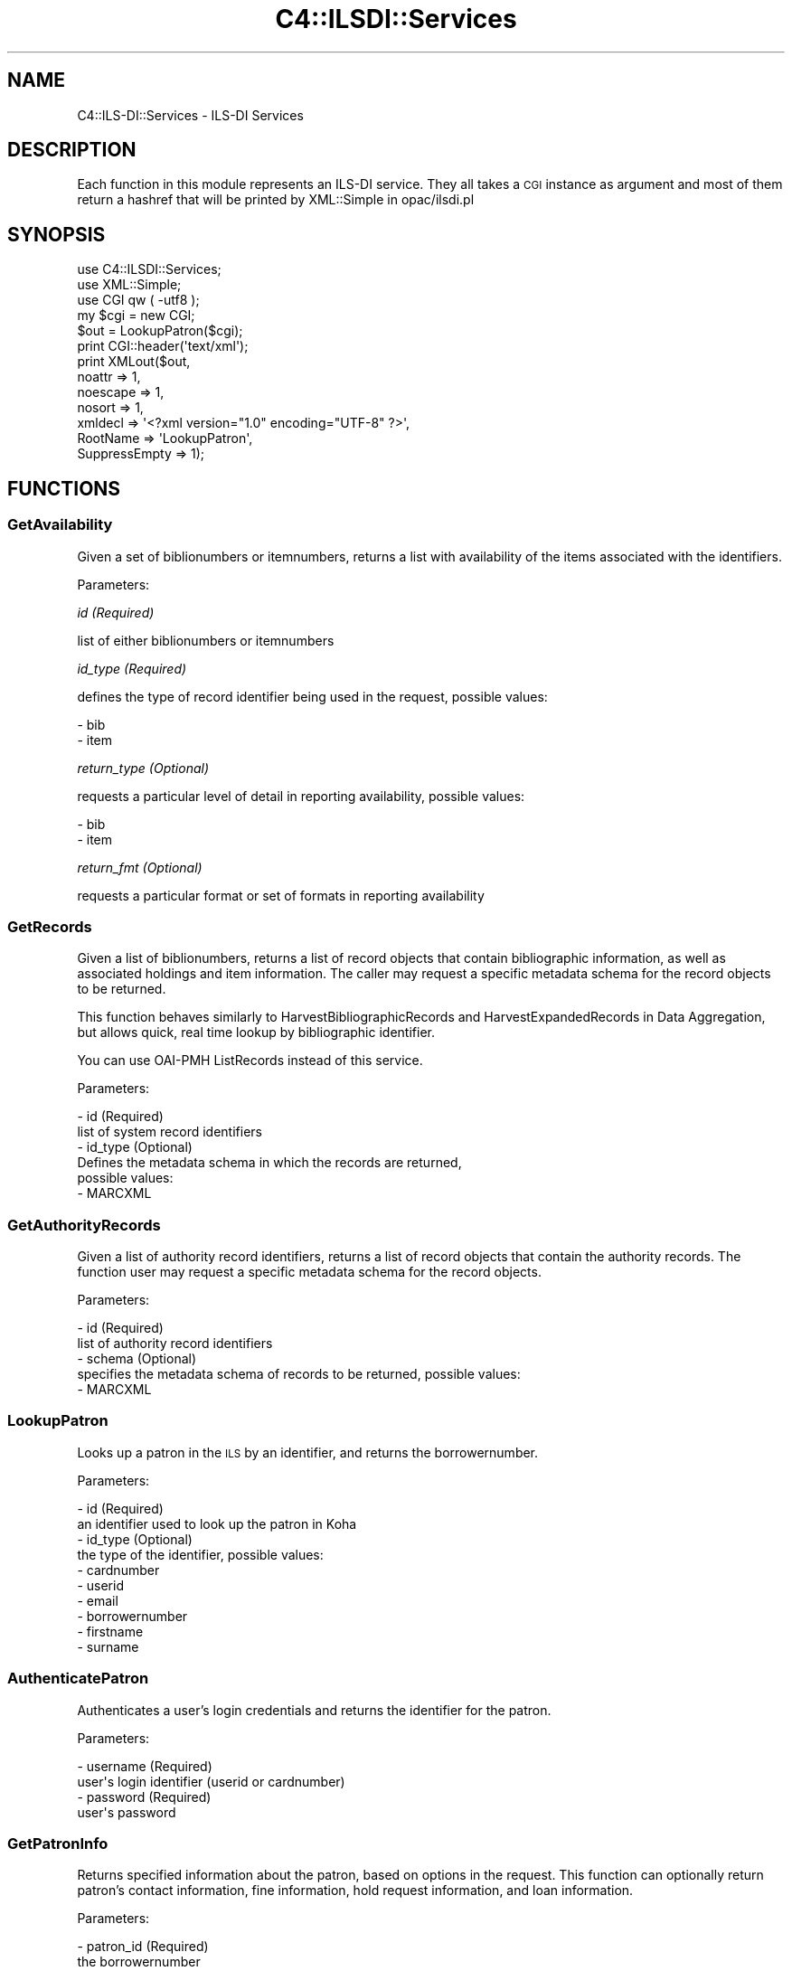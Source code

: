 .\" Automatically generated by Pod::Man 2.28 (Pod::Simple 3.28)
.\"
.\" Standard preamble:
.\" ========================================================================
.de Sp \" Vertical space (when we can't use .PP)
.if t .sp .5v
.if n .sp
..
.de Vb \" Begin verbatim text
.ft CW
.nf
.ne \\$1
..
.de Ve \" End verbatim text
.ft R
.fi
..
.\" Set up some character translations and predefined strings.  \*(-- will
.\" give an unbreakable dash, \*(PI will give pi, \*(L" will give a left
.\" double quote, and \*(R" will give a right double quote.  \*(C+ will
.\" give a nicer C++.  Capital omega is used to do unbreakable dashes and
.\" therefore won't be available.  \*(C` and \*(C' expand to `' in nroff,
.\" nothing in troff, for use with C<>.
.tr \(*W-
.ds C+ C\v'-.1v'\h'-1p'\s-2+\h'-1p'+\s0\v'.1v'\h'-1p'
.ie n \{\
.    ds -- \(*W-
.    ds PI pi
.    if (\n(.H=4u)&(1m=24u) .ds -- \(*W\h'-12u'\(*W\h'-12u'-\" diablo 10 pitch
.    if (\n(.H=4u)&(1m=20u) .ds -- \(*W\h'-12u'\(*W\h'-8u'-\"  diablo 12 pitch
.    ds L" ""
.    ds R" ""
.    ds C` ""
.    ds C' ""
'br\}
.el\{\
.    ds -- \|\(em\|
.    ds PI \(*p
.    ds L" ``
.    ds R" ''
.    ds C`
.    ds C'
'br\}
.\"
.\" Escape single quotes in literal strings from groff's Unicode transform.
.ie \n(.g .ds Aq \(aq
.el       .ds Aq '
.\"
.\" If the F register is turned on, we'll generate index entries on stderr for
.\" titles (.TH), headers (.SH), subsections (.SS), items (.Ip), and index
.\" entries marked with X<> in POD.  Of course, you'll have to process the
.\" output yourself in some meaningful fashion.
.\"
.\" Avoid warning from groff about undefined register 'F'.
.de IX
..
.nr rF 0
.if \n(.g .if rF .nr rF 1
.if (\n(rF:(\n(.g==0)) \{
.    if \nF \{
.        de IX
.        tm Index:\\$1\t\\n%\t"\\$2"
..
.        if !\nF==2 \{
.            nr % 0
.            nr F 2
.        \}
.    \}
.\}
.rr rF
.\"
.\" Accent mark definitions (@(#)ms.acc 1.5 88/02/08 SMI; from UCB 4.2).
.\" Fear.  Run.  Save yourself.  No user-serviceable parts.
.    \" fudge factors for nroff and troff
.if n \{\
.    ds #H 0
.    ds #V .8m
.    ds #F .3m
.    ds #[ \f1
.    ds #] \fP
.\}
.if t \{\
.    ds #H ((1u-(\\\\n(.fu%2u))*.13m)
.    ds #V .6m
.    ds #F 0
.    ds #[ \&
.    ds #] \&
.\}
.    \" simple accents for nroff and troff
.if n \{\
.    ds ' \&
.    ds ` \&
.    ds ^ \&
.    ds , \&
.    ds ~ ~
.    ds /
.\}
.if t \{\
.    ds ' \\k:\h'-(\\n(.wu*8/10-\*(#H)'\'\h"|\\n:u"
.    ds ` \\k:\h'-(\\n(.wu*8/10-\*(#H)'\`\h'|\\n:u'
.    ds ^ \\k:\h'-(\\n(.wu*10/11-\*(#H)'^\h'|\\n:u'
.    ds , \\k:\h'-(\\n(.wu*8/10)',\h'|\\n:u'
.    ds ~ \\k:\h'-(\\n(.wu-\*(#H-.1m)'~\h'|\\n:u'
.    ds / \\k:\h'-(\\n(.wu*8/10-\*(#H)'\z\(sl\h'|\\n:u'
.\}
.    \" troff and (daisy-wheel) nroff accents
.ds : \\k:\h'-(\\n(.wu*8/10-\*(#H+.1m+\*(#F)'\v'-\*(#V'\z.\h'.2m+\*(#F'.\h'|\\n:u'\v'\*(#V'
.ds 8 \h'\*(#H'\(*b\h'-\*(#H'
.ds o \\k:\h'-(\\n(.wu+\w'\(de'u-\*(#H)/2u'\v'-.3n'\*(#[\z\(de\v'.3n'\h'|\\n:u'\*(#]
.ds d- \h'\*(#H'\(pd\h'-\w'~'u'\v'-.25m'\f2\(hy\fP\v'.25m'\h'-\*(#H'
.ds D- D\\k:\h'-\w'D'u'\v'-.11m'\z\(hy\v'.11m'\h'|\\n:u'
.ds th \*(#[\v'.3m'\s+1I\s-1\v'-.3m'\h'-(\w'I'u*2/3)'\s-1o\s+1\*(#]
.ds Th \*(#[\s+2I\s-2\h'-\w'I'u*3/5'\v'-.3m'o\v'.3m'\*(#]
.ds ae a\h'-(\w'a'u*4/10)'e
.ds Ae A\h'-(\w'A'u*4/10)'E
.    \" corrections for vroff
.if v .ds ~ \\k:\h'-(\\n(.wu*9/10-\*(#H)'\s-2\u~\d\s+2\h'|\\n:u'
.if v .ds ^ \\k:\h'-(\\n(.wu*10/11-\*(#H)'\v'-.4m'^\v'.4m'\h'|\\n:u'
.    \" for low resolution devices (crt and lpr)
.if \n(.H>23 .if \n(.V>19 \
\{\
.    ds : e
.    ds 8 ss
.    ds o a
.    ds d- d\h'-1'\(ga
.    ds D- D\h'-1'\(hy
.    ds th \o'bp'
.    ds Th \o'LP'
.    ds ae ae
.    ds Ae AE
.\}
.rm #[ #] #H #V #F C
.\" ========================================================================
.\"
.IX Title "C4::ILSDI::Services 3pm"
.TH C4::ILSDI::Services 3pm "2018-09-26" "perl v5.20.2" "User Contributed Perl Documentation"
.\" For nroff, turn off justification.  Always turn off hyphenation; it makes
.\" way too many mistakes in technical documents.
.if n .ad l
.nh
.SH "NAME"
C4::ILS\-DI::Services \- ILS\-DI Services
.SH "DESCRIPTION"
.IX Header "DESCRIPTION"
Each function in this module represents an ILS-DI service.
They all takes a \s-1CGI\s0 instance as argument and most of them return a
hashref that will be printed by XML::Simple in opac/ilsdi.pl
.SH "SYNOPSIS"
.IX Header "SYNOPSIS"
.Vb 3
\&    use C4::ILSDI::Services;
\&    use XML::Simple;
\&    use CGI qw ( \-utf8 );
\&
\&    my $cgi = new CGI;
\&
\&    $out = LookupPatron($cgi);
\&
\&    print CGI::header(\*(Aqtext/xml\*(Aq);
\&    print XMLout($out,
\&        noattr => 1,
\&        noescape => 1,
\&        nosort => 1,
\&                xmldecl => \*(Aq<?xml version="1.0" encoding="UTF\-8" ?>\*(Aq,
\&        RootName => \*(AqLookupPatron\*(Aq,
\&        SuppressEmpty => 1);
.Ve
.SH "FUNCTIONS"
.IX Header "FUNCTIONS"
.SS "GetAvailability"
.IX Subsection "GetAvailability"
Given a set of biblionumbers or itemnumbers, returns a list with
availability of the items associated with the identifiers.
.PP
Parameters:
.PP
\fIid (Required)\fR
.IX Subsection "id (Required)"
.PP
list of either biblionumbers or itemnumbers
.PP
\fIid_type (Required)\fR
.IX Subsection "id_type (Required)"
.PP
defines the type of record identifier being used in the request,
possible values:
.PP
.Vb 2
\&  \- bib
\&  \- item
.Ve
.PP
\fIreturn_type (Optional)\fR
.IX Subsection "return_type (Optional)"
.PP
requests a particular level of detail in reporting availability,
possible values:
.PP
.Vb 2
\&  \- bib
\&  \- item
.Ve
.PP
\fIreturn_fmt (Optional)\fR
.IX Subsection "return_fmt (Optional)"
.PP
requests a particular format or set of formats in reporting
availability
.SS "GetRecords"
.IX Subsection "GetRecords"
Given a list of biblionumbers, returns a list of record objects that
contain bibliographic information, as well as associated holdings and item
information. The caller may request a specific metadata schema for the
record objects to be returned.
.PP
This function behaves similarly to HarvestBibliographicRecords and
HarvestExpandedRecords in Data Aggregation, but allows quick, real time
lookup by bibliographic identifier.
.PP
You can use OAI-PMH ListRecords instead of this service.
.PP
Parameters:
.PP
.Vb 6
\&  \- id (Required)
\&    list of system record identifiers
\&  \- id_type (Optional)
\&    Defines the metadata schema in which the records are returned,
\&    possible values:
\&        \- MARCXML
.Ve
.SS "GetAuthorityRecords"
.IX Subsection "GetAuthorityRecords"
Given a list of authority record identifiers, returns a list of record
objects that contain the authority records. The function user may request
a specific metadata schema for the record objects.
.PP
Parameters:
.PP
.Vb 5
\&  \- id (Required)
\&    list of authority record identifiers
\&  \- schema (Optional)
\&    specifies the metadata schema of records to be returned, possible values:
\&      \- MARCXML
.Ve
.SS "LookupPatron"
.IX Subsection "LookupPatron"
Looks up a patron in the \s-1ILS\s0 by an identifier, and returns the borrowernumber.
.PP
Parameters:
.PP
.Vb 10
\&  \- id (Required)
\&    an identifier used to look up the patron in Koha
\&  \- id_type (Optional)
\&    the type of the identifier, possible values:
\&    \- cardnumber
\&    \- userid
\&        \- email
\&    \- borrowernumber
\&    \- firstname
\&        \- surname
.Ve
.SS "AuthenticatePatron"
.IX Subsection "AuthenticatePatron"
Authenticates a user's login credentials and returns the identifier for
the patron.
.PP
Parameters:
.PP
.Vb 4
\&  \- username (Required)
\&    user\*(Aqs login identifier (userid or cardnumber)
\&  \- password (Required)
\&    user\*(Aqs password
.Ve
.SS "GetPatronInfo"
.IX Subsection "GetPatronInfo"
Returns specified information about the patron, based on options in the
request. This function can optionally return patron's contact information,
fine information, hold request information, and loan information.
.PP
Parameters:
.PP
.Vb 10
\&  \- patron_id (Required)
\&    the borrowernumber
\&  \- show_contact (Optional, default 1)
\&    whether or not to return patron\*(Aqs contact information in the response
\&  \- show_fines (Optional, default 0)
\&    whether or not to return fine information in the response
\&  \- show_holds (Optional, default 0)
\&    whether or not to return hold request information in the response
\&  \- show_loans (Optional, default 0)
\&    whether or not to return loan information request information in the response
\&  \- show_attributes (Optional, default 0)
\&    whether or not to return additional patron attributes, when enabled the attributes
\&    are limited to those marked as opac visible only.
.Ve
.SS "GetPatronStatus"
.IX Subsection "GetPatronStatus"
Returns a patron's status information.
.PP
Parameters:
.PP
.Vb 2
\&  \- patron_id (Required)
\&    the borrower ID
.Ve
.SS "GetServices"
.IX Subsection "GetServices"
Returns information about the services available on a particular item for
a particular patron.
.PP
Parameters:
.PP
.Vb 4
\&  \- patron_id (Required)
\&    a borrowernumber
\&  \- item_id (Required)
\&    an itemnumber
.Ve
.SS "RenewLoan"
.IX Subsection "RenewLoan"
Extends the due date for a borrower's existing issue.
.PP
Parameters:
.PP
.Vb 6
\&  \- patron_id (Required)
\&    a borrowernumber
\&  \- item_id (Required)
\&    an itemnumber
\&  \- desired_due_date (Required)
\&    the date the patron would like the item returned by
.Ve
.SS "HoldTitle"
.IX Subsection "HoldTitle"
Creates, for a borrower, a biblio-level hold reserve.
.PP
Parameters:
.PP
.Vb 12
\&  \- patron_id (Required)
\&    a borrowernumber
\&  \- bib_id (Required)
\&    a biblionumber
\&  \- request_location (Required)
\&    IP address where the end user request is being placed
\&  \- pickup_location (Optional)
\&    a branch code indicating the location to which to deliver the item for pickup
\&  \- needed_before_date (Optional)
\&    date after which hold request is no longer needed
\&  \- pickup_expiry_date (Optional)
\&    date after which item returned to shelf if item is not picked up
.Ve
.SS "HoldItem"
.IX Subsection "HoldItem"
Creates, for a borrower, an item-level hold request on a specific item of
a bibliographic record in Koha.
.PP
Parameters:
.PP
.Vb 12
\&  \- patron_id (Required)
\&    a borrowernumber
\&  \- bib_id (Required)
\&    a biblionumber
\&  \- item_id (Required)
\&    an itemnumber
\&  \- pickup_location (Optional)
\&    a branch code indicating the location to which to deliver the item for pickup
\&  \- needed_before_date (Optional)
\&    date after which hold request is no longer needed
\&  \- pickup_expiry_date (Optional)
\&    date after which item returned to shelf if item is not picked up
.Ve
.SS "CancelHold"
.IX Subsection "CancelHold"
Cancels an active reserve request for the borrower.
.PP
Parameters:
.PP
.Vb 4
\&  \- patron_id (Required)
\&        a borrowernumber
\&  \- item_id (Required)
\&        a reserve_id
.Ve
.SS "_availability"
.IX Subsection "_availability"
Returns, for an itemnumber, an array containing availability information.
.PP
.Vb 1
\& my ($biblionumber, $status, $msg, $location) = _availability($id);
.Ve
